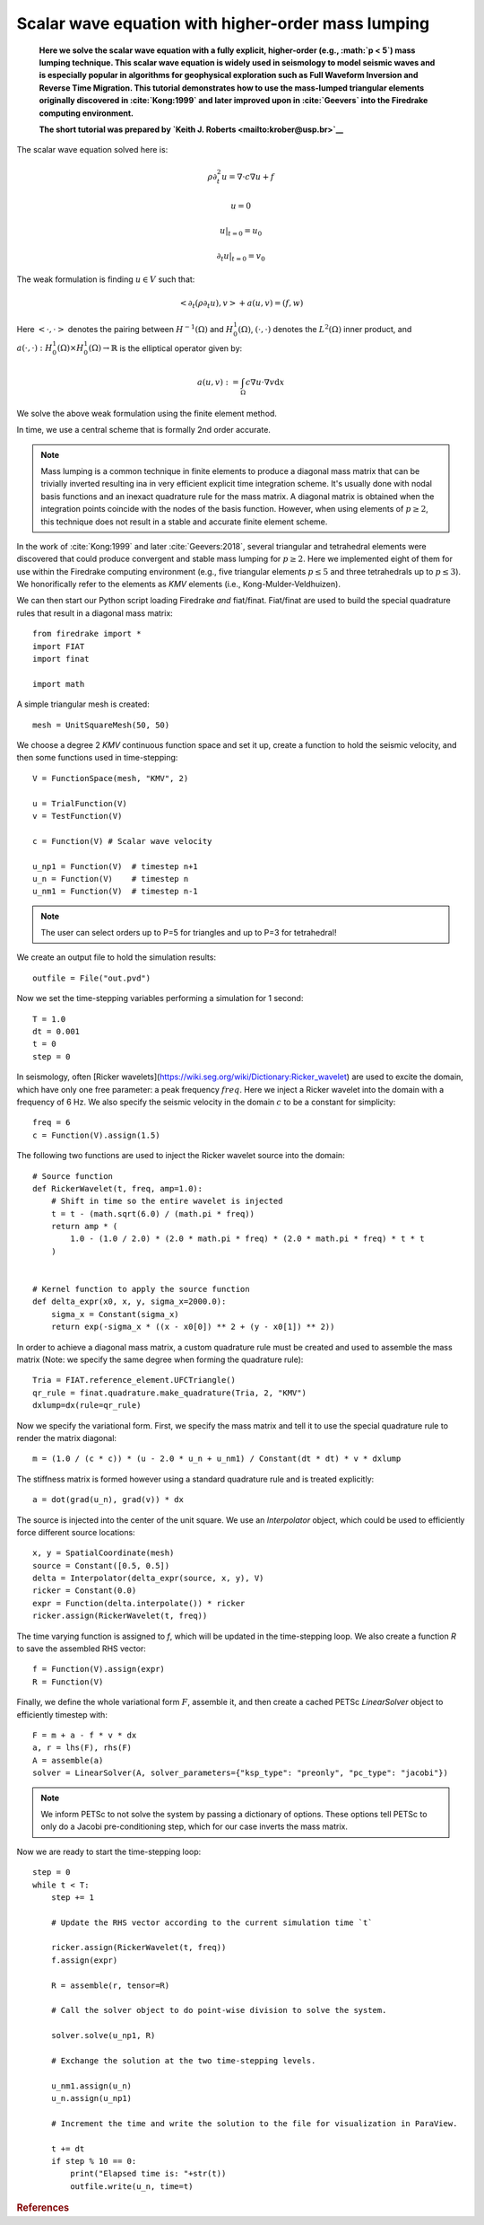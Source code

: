 
Scalar wave equation with higher-order mass lumping
===================================================


    **Here we solve the scalar wave equation with a
    fully explicit, higher-order (e.g., :math:`p < 5`) mass
    lumping technique. This scalar wave equation is widely used
    in seismology to model seismic waves and is especially popular
    in algorithms for geophysical exploration such as Full Waveform
    Inversion and Reverse Time Migration. This tutorial demonstrates how to
    use the mass-lumped triangular elements originally discovered in
    :cite:`Kong:1999` and later improved upon in :cite:`Geevers` into the
    Firedrake computing environment.**

    **The short tutorial was prepared by `Keith J. Roberts
    <mailto:krober@usp.br>`__**


The scalar wave equation solved here is:

.. math::

    \rho \partial_{t}^2 u = \nabla \cdot c \nabla u + f

    u = 0

    u \vert_{t=0} = u_0

    \partial_{t} u \vert_{t=0} = v_0

The weak formulation is finding :math:`u \in V` such that:

.. math::

    <\partial_t(\rho \partial_t u), v> + a(u,v) = (f,w)

Here :math:`<\cdot, \cdot>` denotes the pairing between :math:`H^{-1}(\Omega)` and :math:`H^{1}_{0}(\Omega)`, :math:`(\cdot, \cdot)` denotes the :math:`L^{2}(\Omega)` inner product, and :math:`a(\cdot, \cdot) : H^{1}_{0}(\Omega) \times H^{1}_{0}(\Omega)\rightarrow ℝ` is the elliptical operator given by:

.. math::

    a(u, v) := \int_{\Omega} c \nabla u \cdot \nabla v  \mathrm d x

We solve the above weak formulation using the finite element method.

In time, we use a central scheme that is formally 2nd order accurate.

.. note::
    Mass lumping is a common technique in finite elements to produce a diagonal mass matrix that can be trivially inverted resulting ina in very efficient explicit time integration scheme. It's usually done with nodal basis functions and an inexact quadrature rule for the mass matrix. A diagonal matrix is obtained when the integration points coincide with the nodes of the basis function. However, when using elements of :math:`p \ge 2`, this technique does not result in a stable and accurate finite element scheme.

In the work of :cite:`Kong:1999` and later :cite:`Geevers:2018`, several triangular and tetrahedral elements were discovered that could produce convergent and stable mass lumping for :math:`p \ge 2`. Here we implemented eight of them for use within the Firedrake computing environment (e.g., five triangular elements :math:`p \le 5` and three tetrahedrals up to :math:`p \le 3`). We honorifically refer to the elements as `KMV` elements (i.e., Kong-Mulder-Veldhuizen).

We can then start our Python script loading Firedrake *and* fiat/finat. Fiat/finat are used to build the special quadrature rules that result in a diagonal mass matrix::

    from firedrake import *
    import FIAT
    import finat

    import math

A simple triangular mesh is created::

    mesh = UnitSquareMesh(50, 50)

We choose a degree 2 `KMV` continuous function space and set it up, create a function to hold the seismic velocity, and then some functions used in time-stepping::

    V = FunctionSpace(mesh, "KMV", 2)

    u = TrialFunction(V)
    v = TestFunction(V)

    c = Function(V) # Scalar wave velocity

    u_np1 = Function(V)  # timestep n+1
    u_n = Function(V)    # timestep n
    u_nm1 = Function(V)  # timestep n-1

.. note::
    The user can select orders up to P=5 for triangles and up to P=3 for tetrahedral!

We create an output file to hold the simulation results::

    outfile = File("out.pvd")

Now we set the time-stepping variables performing a simulation for 1 second::

    T = 1.0
    dt = 0.001
    t = 0
    step = 0

In seismology, often [Ricker wavelets](https://wiki.seg.org/wiki/Dictionary:Ricker_wavelet) are used to excite the domain, which have only one free parameter: a peak frequency :math:`freq`. Here we inject a Ricker wavelet into the domain with a frequency of 6 Hz. We also specify the seismic velocity in the domain :math:`c` to be a constant for simplicity::

    freq = 6
    c = Function(V).assign(1.5)

The following two functions are used to inject the Ricker wavelet source into the domain::

    # Source function
    def RickerWavelet(t, freq, amp=1.0):
        # Shift in time so the entire wavelet is injected
        t = t - (math.sqrt(6.0) / (math.pi * freq))
        return amp * (
            1.0 - (1.0 / 2.0) * (2.0 * math.pi * freq) * (2.0 * math.pi * freq) * t * t
        )


    # Kernel function to apply the source function
    def delta_expr(x0, x, y, sigma_x=2000.0):
        sigma_x = Constant(sigma_x)
        return exp(-sigma_x * ((x - x0[0]) ** 2 + (y - x0[1]) ** 2))

In order to achieve a diagonal mass matrix, a custom quadrature rule must be created and used to assemble the mass matrix (Note: we specify the same degree when forming the quadrature rule)::

    Tria = FIAT.reference_element.UFCTriangle()
    qr_rule = finat.quadrature.make_quadrature(Tria, 2, "KMV")
    dxlump=dx(rule=qr_rule)

Now we specify the variational form. First, we specify the mass matrix and tell it to use the special quadrature rule to render the matrix diagonal::

    m = (1.0 / (c * c)) * (u - 2.0 * u_n + u_nm1) / Constant(dt * dt) * v * dxlump

The stiffness matrix is formed however using a standard quadrature rule and is treated explicitly::

    a = dot(grad(u_n), grad(v)) * dx

The source is injected into the center of the unit square. We use an `Interpolator` object, which could be used to efficiently force different source locations::

    x, y = SpatialCoordinate(mesh)
    source = Constant([0.5, 0.5])
    delta = Interpolator(delta_expr(source, x, y), V)
    ricker = Constant(0.0)
    expr = Function(delta.interpolate()) * ricker
    ricker.assign(RickerWavelet(t, freq))

The time varying function is assigned to `f`, which will be updated in the time-stepping loop. We also create a function `R` to save the assembled RHS vector::

    f = Function(V).assign(expr)
    R = Function(V)

Finally, we define the whole variational form :math:`F`, assemble it, and then create a cached PETSc `LinearSolver` object to efficiently timestep with::

    F = m + a - f * v * dx
    a, r = lhs(F), rhs(F)
    A = assemble(a)
    solver = LinearSolver(A, solver_parameters={"ksp_type": "preonly", "pc_type": "jacobi"})

.. note::
    We inform PETSc to not solve the system by passing a dictionary of options. These options tell PETSc to only do a Jacobi pre-conditioning step, which for our case inverts the mass matrix.

Now we are ready to start the time-stepping loop::

    step = 0
    while t < T:
        step += 1

        # Update the RHS vector according to the current simulation time `t`

        ricker.assign(RickerWavelet(t, freq))
        f.assign(expr)

        R = assemble(r, tensor=R)

        # Call the solver object to do point-wise division to solve the system.

        solver.solve(u_np1, R)

        # Exchange the solution at the two time-stepping levels.

        u_nm1.assign(u_n)
        u_n.assign(u_np1)

        # Increment the time and write the solution to the file for visualization in ParaView.

        t += dt
        if step % 10 == 0:
            print("Elapsed time is: "+str(t))
            outfile.write(u_n, time=t)

.. rubric:: References

.. bibliography:: demo_references.bib
   :filter: docname in docnames
